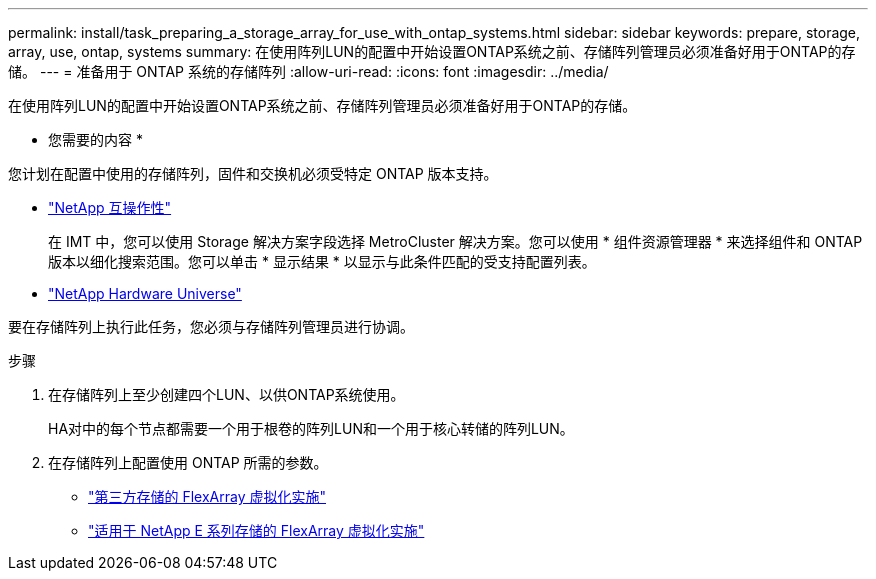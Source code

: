 ---
permalink: install/task_preparing_a_storage_array_for_use_with_ontap_systems.html 
sidebar: sidebar 
keywords: prepare, storage, array, use, ontap, systems 
summary: 在使用阵列LUN的配置中开始设置ONTAP系统之前、存储阵列管理员必须准备好用于ONTAP的存储。 
---
= 准备用于 ONTAP 系统的存储阵列
:allow-uri-read: 
:icons: font
:imagesdir: ../media/


[role="lead"]
在使用阵列LUN的配置中开始设置ONTAP系统之前、存储阵列管理员必须准备好用于ONTAP的存储。

* 您需要的内容 *

您计划在配置中使用的存储阵列，固件和交换机必须受特定 ONTAP 版本支持。

* https://mysupport.netapp.com/NOW/products/interoperability["NetApp 互操作性"]
+
在 IMT 中，您可以使用 Storage 解决方案字段选择 MetroCluster 解决方案。您可以使用 * 组件资源管理器 * 来选择组件和 ONTAP 版本以细化搜索范围。您可以单击 * 显示结果 * 以显示与此条件匹配的受支持配置列表。

* https://hwu.netapp.com["NetApp Hardware Universe"]


要在存储阵列上执行此任务，您必须与存储阵列管理员进行协调。

.步骤
. 在存储阵列上至少创建四个LUN、以供ONTAP系统使用。
+
HA对中的每个节点都需要一个用于根卷的阵列LUN和一个用于核心转储的阵列LUN。

. 在存储阵列上配置使用 ONTAP 所需的参数。
+
** https://docs.netapp.com/us-en/ontap-flexarray/implement-third-party/index.html["第三方存储的 FlexArray 虚拟化实施"]
** https://docs.netapp.com/us-en/ontap-flexarray/implement-e-series/index.html["适用于 NetApp E 系列存储的 FlexArray 虚拟化实施"]



